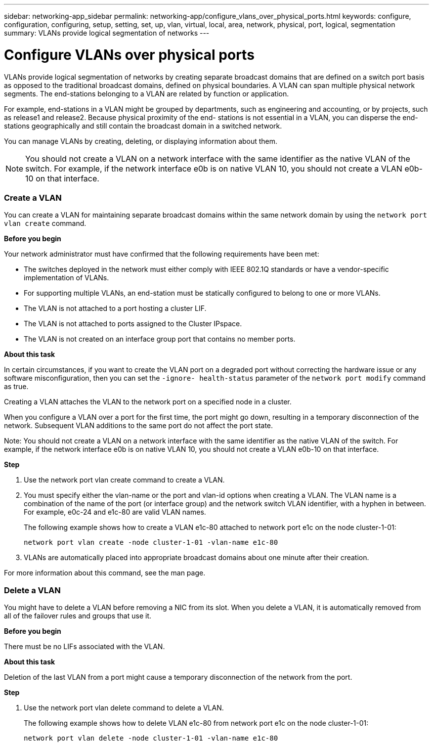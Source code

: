 ---
sidebar: networking-app_sidebar
permalink: networking-app/configure_vlans_over_physical_ports.html
keywords: configure, configuration, configuring, setup, setting, set, up, vlan, virtual, local, area, network, physical, port, logical, segmentation
summary: VLANs provide logical segmentation of networks
---

= Configure VLANs over physical ports
:hardbreaks:
:nofooter:
:icons: font
:linkattrs:
:imagesdir: ./media/

//
// This file was created with NDAC Version 2.0 (August 17, 2020)
//
// 2020-11-23 12:34:43.766635
//

[.lead]
VLANs provide logical segmentation of networks by creating separate broadcast domains that are defined on a switch port basis as opposed to the traditional broadcast domains, defined on physical boundaries. A VLAN can span multiple physical network segments. The end-stations belonging to a VLAN are related by function or application.

For example, end-stations in a VLAN might be grouped by departments, such as engineering and accounting, or by projects, such as release1 and release2. Because physical proximity of the end- stations is not essential in a VLAN, you can disperse the end-stations geographically and still contain the broadcast domain in a switched network.

You can manage VLANs by creating, deleting, or displaying information about them.

[NOTE]
You should not create a VLAN on a network interface with the same identifier as the native VLAN of the switch. For example, if the network interface e0b is on native VLAN 10, you should not create a VLAN e0b-10 on that interface.

=== Create a VLAN

You can create a VLAN for maintaining separate broadcast domains within the same network domain by using the `network port vlan create` command.

*Before you begin*

Your network administrator must have confirmed that the following requirements have been met:

* The switches deployed in the network must either comply with IEEE 802.1Q standards or have a vendor-specific implementation of VLANs.
* For supporting multiple VLANs, an end-station must be statically configured to belong to one or more VLANs.
* The VLAN is not attached to a port hosting a cluster LIF.
* The VLAN is not attached to ports assigned to the Cluster IPspace.
* The VLAN is not created on an interface group port that contains no member ports.

*About this task*

In certain circumstances, if you want to create the VLAN port on a degraded port without correcting the hardware issue or any software misconfiguration, then you can set the `-ignore- health-status` parameter of the `network port modify` command as true.

Creating a VLAN attaches the VLAN to the network port on a specified node in a cluster.

When you configure a VLAN over a port for the first time, the port might go down, resulting in a temporary disconnection of the network. Subsequent VLAN additions to the same port do not affect the port state.

Note: You should not create a VLAN on a network interface with the same identifier as the native VLAN of the switch. For example, if the network interface e0b is on native VLAN 10, you should not create a VLAN e0b-10 on that interface.

*Step*

. Use the network port vlan create command to create a VLAN.

. You must specify either the vlan-name or the port and vlan-id options when creating a VLAN. The VLAN name is a combination of the name of the port (or interface group) and the network switch VLAN identifier, with a hyphen in between. For example, e0c-24 and e1c-80 are valid VLAN names.
+
The following example shows how to create a VLAN e1c-80 attached to network port e1c on the node cluster-1-01:
+
....
network port vlan create -node cluster-1-01 -vlan-name e1c-80
....

. VLANs are automatically placed into appropriate broadcast domains about one minute after their creation.

For more information about this command, see the man page.

=== Delete a VLAN

You might have to delete a VLAN before removing a NIC from its slot. When you delete a VLAN, it is automatically removed from all of the failover rules and groups that use it.

*Before you begin*

There must be no LIFs associated with the VLAN.

*About this task*

Deletion of the last VLAN from a port might cause a temporary disconnection of the network from the port.

*Step*

. Use the network port vlan delete command to delete a VLAN.
+
The following example shows how to delete VLAN e1c-80 from network port e1c on the node cluster-1-01:
+
....
network port vlan delete -node cluster-1-01 -vlan-name e1c-80
....
